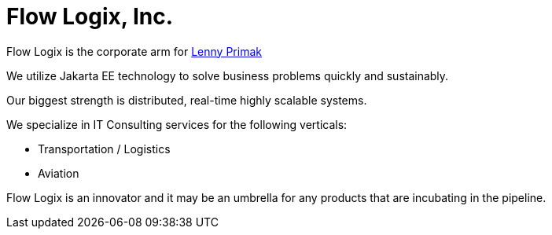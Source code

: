 = Flow Logix, Inc.
:jbake-type: page
:description: About the Company
:idprefix:
:linkattrs:
:jbake-status: published

Flow Logix is the corporate arm for https://hope.nyc.ny.us[Lenny Primak]

We utilize Jakarta EE technology to solve business problems quickly and sustainably.

Our biggest strength is distributed, real-time highly scalable systems.

We specialize in IT Consulting services for the following verticals:

- Transportation / Logistics
- Aviation

Flow Logix is an innovator and it may be an umbrella for any products that are incubating in the pipeline.